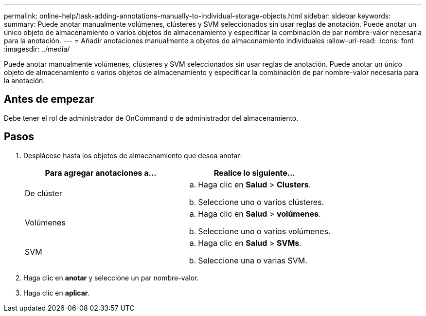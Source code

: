 ---
permalink: online-help/task-adding-annotations-manually-to-individual-storage-objects.html 
sidebar: sidebar 
keywords:  
summary: Puede anotar manualmente volúmenes, clústeres y SVM seleccionados sin usar reglas de anotación. Puede anotar un único objeto de almacenamiento o varios objetos de almacenamiento y especificar la combinación de par nombre-valor necesaria para la anotación. 
---
= Añadir anotaciones manualmente a objetos de almacenamiento individuales
:allow-uri-read: 
:icons: font
:imagesdir: ../media/


[role="lead"]
Puede anotar manualmente volúmenes, clústeres y SVM seleccionados sin usar reglas de anotación. Puede anotar un único objeto de almacenamiento o varios objetos de almacenamiento y especificar la combinación de par nombre-valor necesaria para la anotación.



== Antes de empezar

Debe tener el rol de administrador de OnCommand o de administrador del almacenamiento.



== Pasos

. Desplácese hasta los objetos de almacenamiento que desea anotar:
+
|===
| Para agregar anotaciones a... | Realice lo siguiente... 


 a| 
De clúster
 a| 
.. Haga clic en *Salud* > *Clusters*.
.. Seleccione uno o varios clústeres.




 a| 
Volúmenes
 a| 
.. Haga clic en *Salud* > *volúmenes*.
.. Seleccione uno o varios volúmenes.




 a| 
SVM
 a| 
.. Haga clic en *Salud* > *SVMs*.
.. Seleccione una o varias SVM.


|===
. Haga clic en *anotar* y seleccione un par nombre-valor.
. Haga clic en *aplicar*.

